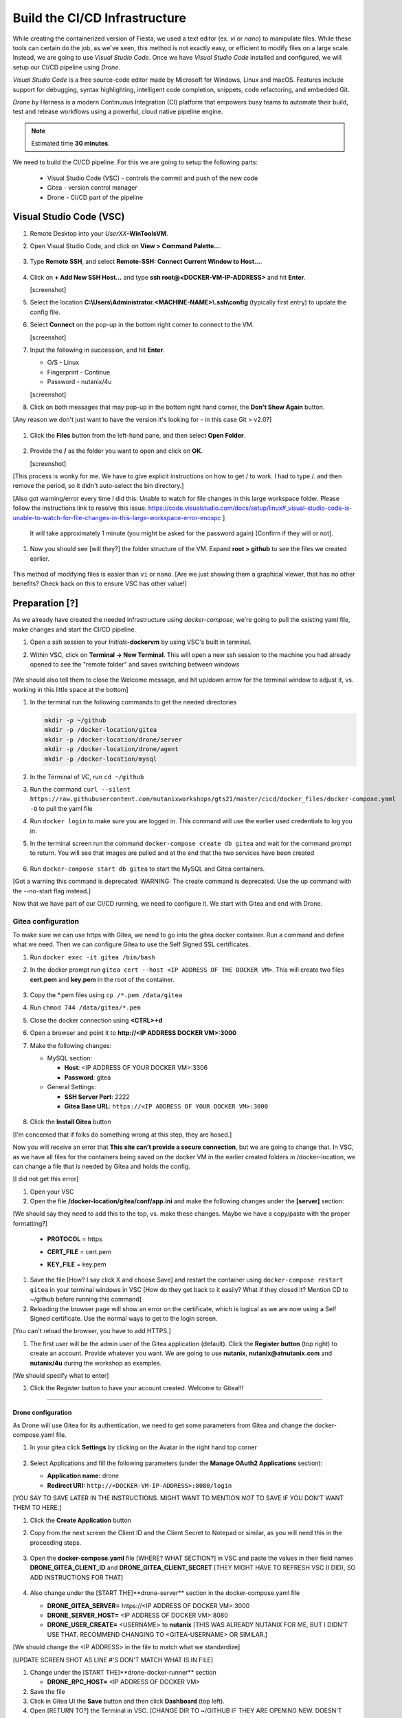 .. _phase2_container:

------------------------------
Build the CI/CD Infrastructure
------------------------------

While creating the containerized version of Fiesta, we used a text editor (ex. `vi` or `nano`) to manipulate files. While these tools can certain do the job, as we've seen, this method is not exactly easy, or efficient to modify files on a large scale. Instead, we are going to use *Visual Studio Code*. Once we have *Visual Studio Code* installed and configured, we will setup our CI/CD pipeline using *Drone*.

*Visual Studio Code* is a free source-code editor made by Microsoft for Windows, Linux and macOS. Features include support for debugging, syntax highlighting, intelligent code completion, snippets, code refactoring, and embedded Git.

*Drone* by Harness is a modern Continuous Integration (CI) platform that empowers busy teams to automate their build, test and release workflows using a powerful, cloud native pipeline engine.

.. note::

   Estimated time **30 minutes**.

We need to build the CI/CD pipeline. For this we are going to setup the following parts:

   - Visual Studio Code (VSC) - controls the commit and push of the new code
   - Gitea - version control manager
   - Drone - CI/CD part of the pipeline

Visual Studio Code (VSC)
........................

#. Remote Desktop into your *UserXX*\ **-WinToolsVM**.

#. Open Visual Studio Code, and click on **View > Command Palette...**.

   .. figure:: images/1.png

#. Type **Remote SSH**, and select **Remote-SSH: Connect Current Window to Host...**.

   .. figure:: images/2.png

#. Click on **+ Add New SSH Host...** and type **ssh root@<DOCKER-VM-IP-ADDRESS>** and hit **Enter**.

   [screenshot]

#. Select the location **C:\\Users\\Administrator.<MACHINE-NAME>\\.ssh\\config** (typically first entry) to update the config file.

#. Select **Connect** on the pop-up in the bottom right corner to connect to the VM.

   [screenshot]

#. Input the following in succession, and hit **Enter**.

   - O/S - Linux
   - Fingerprint - Continue
   - Password - nutanix/4u

   [screenshot]

#. Click on both messages that may pop-up in the bottom right hand corner, the **Don't Show Again** button.

[Any reason we don't just want to have the version it's looking for - in this case Git > v2.0?]

   .. figure:: images/3.png

#. Click the **Files** button from the left-hand pane, and then select **Open Folder**.

   .. figure:: images/4.png

#. Provide the **/** as the folder you want to open and click on **OK**.

   [screenshot]

[This process is wonky for me. We have to give explicit instructions on how to get / to work. I had to type /. and then remove the period, so it didn't auto-select the bin directory.]

[Also got warning/error every time I did this: Unable to watch for file changes in this large workspace folder. Please follow the instructions link to resolve this issue. https://code.visualstudio.com/docs/setup/linux#_visual-studio-code-is-unable-to-watch-for-file-changes-in-this-large-workspace-error-enospc ]

   It will take approximately 1 minute (you might be asked for the password again) [Confirm if they will or not].

#. Now you should see [will they?] the folder structure of the VM. Expand **root > github** to see the files we created earlier.

   .. figure:: images/5.png

This method of modifying files is easier than ``vi`` or ``nano``. [Are we just showing them a graphical viewer, that has no other benefits? Check back on this to ensure VSC has other value!]

Preparation [?]
...........

As we already have created the needed infrastructure using `docker-compose`, we're going to pull the existing yaml file, make changes and start the CI/CD pipeline.

#. Open a ssh session to your *Initials*\ **-dockervm** by using VSC's built in terminal.

#. Within VSC, click on **Terminal ->  New Terminal**. This will open a new ssh session to the machine you had already opened to see the "remote folder" and saves switching between windows

   .. figure:: images/6.png

   .. figure:: images/7.png

[We should also tell them to close the Welcome message, and hit up/down arrow for the terminal window to adjust it, vs. working in this little space at the bottom]

#. In the terminal run the following commands to get the needed directories

   .. code-block:: bash

       mkdir -p ~/github
       mkdir -p /docker-location/gitea
       mkdir -p /docker-location/drone/server
       mkdir -p /docker-location/drone/agent
       mkdir -p /docker-location/mysql

#. In the Terminal of VC, run ``cd ~/github``
#. Run the command ``curl --silent https://raw.githubusercontent.com/nutanixworkshops/gts21/master/cicd/docker_files/docker-compose.yaml -O`` to pull the yaml file

#. Run ``docker login`` to make sure you are logged in. This command will use the earlier used credentials to log you in.

#. In the terminal screen run the command ``docker-compose create db gitea`` and wait for the command prompt to return. You will see that images are pulled and at the end that the two services have been created

   .. figure:: images/9.png

#. Run ``docker-compose start db gitea`` to start the MySQL and Gitea containers.

[Got a warning this command is deprecated: WARNING: The create command is deprecated. Use the up command with the --no-start flag instead.]

Now that we have part of our CI/CD running, we need to configure it. We start with Gitea and end with Drone.

Gitea configuration
^^^^^^^^^^^^^^^^^^^

To make sure we can use https with Gitea, we need to go into the gitea docker container. Run a command and define what we need. Then we can configure Gitea to use the Self Signed SSL certificates.

#. Run ``docker exec -it gitea /bin/bash``
#. In the docker prompt run ``gitea cert --host <IP ADDRESS OF THE DOCKER VM>``. This will create two files **cert.pem** and **key.pem** in the root of the container.

   .. figure:: images/10.png

#. Copy the \*.pem files using ``cp /*.pem /data/gitea``
#. Run ``chmod 744 /data/gitea/*.pem``
#. Close the docker connection using **<CTRL>+d**
#. Open a browser and point it to **http://<IP ADDRESS DOCKER VM>:3000**
#. Make the following changes:

   - MySQL section:

     - **Host**: <IP ADDRESS OF YOUR DOCKER VM>:3306
     - **Password**: gitea


   - General Settings:

     - **SSH Server Port**: 2222
     - **Gitea Base URL**: ``https://<IP ADDRESS OF YOUR DOCKER VM>:3000``

   .. figure:: images/11.png

#. Click the **Install Gitea** button

[I'm concerned that if folks do something wrong at this step, they are hosed.]

Now you will receive an error that **This site can’t provide a secure connection**, but we are going to change that.
In VSC, as we have all files for the containers being saved on the docker VM in the earlier created folders in /docker-location, we can change a file that is needed by Gitea and holds the config.

[I did not get this error]

#. Open your VSC
#. Open the file **/docker-location/gitea/conf/app.ini** and make the following changes under the **[server]** section:

[We should say they need to add this to the top, vs. make these changes. Maybe we have a copy/paste with the proper formatting?]

   - **PROTOCOL**  = https
   - **CERT_FILE** = cert.pem
   - **KEY_FILE**  = key.pem

     .. figure:: images/12.png

#. Save the file [How? I say click X and choose Save] and restart the container using ``docker-compose restart gitea`` in your terminal windows in VSC [How do they get back to it easily? What if they closed it? Mention CD to ~/github before running this command]

#. Reloading the browser page will show an error on the certificate, which is logical as we are now using a Self Signed certificate. Use the normal ways to get to the login screen.

[You can't reload the browser, you have to add HTTPS.]

#. The first user will be the admin user of the Gitea application (default). Click the **Register button** (top right) to create an account. Provide whatever you want. We are going to use **nutanix**, **nutanix@atnutanix.com** and **nutanix/4u** during the workshop as examples.

[We should specify what to enter]

#. Click the Register button to have your account created. Welcome to Gitea!!!

   .. figure:: images/14.png

------

Drone configuration
+++++++++++++++++++

As Drone will use Gitea for its authentication, we need to get some parameters from Gitea and change the docker-compose.yaml file.

#. In your gitea click **Settings** by clicking on the Avatar in the right hand top corner

   .. figure:: images/15.png

#. Select Applications and fill the following parameters (under the **Manage OAuth2 Applications** section):

   - **Application name:** drone
   - **Redirect URI:** ``http://<DOCKER-VM-IP-ADDRESS>:8080/login``

[YOU SAY TO SAVE LATER IN THE INSTRUCTIONS. MIGHT WANT TO MENTION *NOT* TO SAVE IF YOU DON'T WANT THEM TO HERE.]

#. Click the **Create Application** button
#. Copy from the next screen the Client ID and the Client Secret to Notepad or similar, as you will need this in the proceeding steps.

   .. figure:: images/16.png

#. Open the **docker-compose.yaml** file [WHERE? WHAT SECTION?] in VSC and paste the values in their field names **DRONE_GITEA_CLIENT_ID** and **DRONE_GITEA_CLIENT_SECRET** [THEY MIGHT HAVE TO REFRESH VSC (I DID), SO ADD INSTRUCTIONS FOR THAT]

   .. figure:: images/17.png

#. Also change under the [START THE]**drone-server** section in the docker-compose.yaml file

   - **DRONE_GITEA_SERVER=** \https://<IP ADDRESS OF DOCKER VM>:3000
   - **DRONE_SERVER_HOST=** <IP ADDRESS OF DOCKER VM>:8080
   - **DRONE_USER_CREATE=** <USERNAME> to **nutanix** [THIS WAS ALREADY NUTANIX FOR ME, BUT I DIDN'T USE THAT. RECOMMEND CHANGING TO <GITEA-USERNAME> OR SIMILAR.]

[We should change the <IP ADDRESS> in the file to match what we standardize]

[UPDATE SCREEN SHOT AS LINE #'S DON'T MATCH WHAT IS IN FILE]

#. Change under the [START THE]**drone-docker-runner** section

   - **DRONE_RPC_HOST=** <IP ADDRESS OF DOCKER VM>

#. Save the file
#. Click in Gitea UI the **Save** button and then click **Dashboard** (top left).
#. Open [RETURN TO?] the Terminal in VSC. [CHANGE DIR TO ~/GITHUB IF THEY ARE OPENING NEW. DOESN'T HURT TO REMIND THEM.]

#. Create and start the drone server and agent container by running ``docker-compose create drone-server drone-docker-runner`` and ``docker-compose start drone-server drone-docker-runner``

[IF WE CAN RUN THESE CONSECUTIVELY WITHOUT ERROR, PUT THEM IN A BASH COPY/PASTE TEXT BOX TO MAKE THIS EASIER/FASTER. SEEMED TO WORK AOK FOR ME.]

[GOT A BOX OPENED IN LOWER RIGHT WARNING ME OF RUNNING ON PORT 8080]

#. Open a browser and point to ``http://<DOCKER-VM-IP-ADDRESS>:8080``. This will try to authenticate the user defined user in the Drone section of the docker-compose.yaml file.

#. A warning **Authorize Application** message is shown, click on **Authorize Application**

   .. figure:: images/19.png

#. The Drone UI will open with nothing in it

   .. figure:: images/18.png

------

.. raw:: html

.. raw:: html

    <H1><font color="#AFD135"><center>Congratulations!!!!</center></font></H1>

We have just created our first CI/CD pipeline infrasturcture. **But** we still have to do a few thing...

- The way of working using **vi** or **nano** is not very effective and ready for human error (:fa:`thumbs-up`) [How does this remove human error, since we are still copy/pasting and typing things?]

- Variables needed, have to be set outside of the image we build (:fa:`thumbs-down`)

- The container build takes a long time and is a tedeous work including it's management (:fa:`thumbs-down`)

- The start of the container takes a long time (:fa:`thumbs-down`)
- The image is only available as long as the Docker VM exists (:fa:`thumbs-down`)

The next modules in this workshop are going to address these :fa:`thumbs-down`.... Let's go for it!
